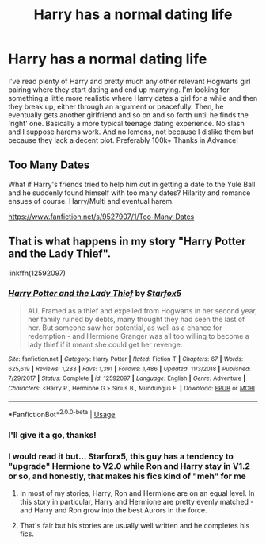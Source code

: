 #+TITLE: Harry has a normal dating life

* Harry has a normal dating life
:PROPERTIES:
:Author: poseidons_seaweed
:Score: 14
:DateUnix: 1596184376.0
:DateShort: 2020-Jul-31
:FlairText: Request
:END:
I've read plenty of Harry and pretty much any other relevant Hogwarts girl pairing where they start dating and end up marrying. I'm looking for something a little more realistic where Harry dates a girl for a while and then they break up, either through an argument or peacefully. Then, he eventually gets another girlfriend and so on and so forth until he finds the 'right' one. Basically a more typical teenage dating experience. No slash and I suppose harems work. And no lemons, not because I dislike them but because they lack a decent plot. Preferably 100k+ Thanks in Advance!


** Too Many Dates

What if Harry's friends tried to help him out in getting a date to the Yule Ball and he suddenly found himself with too many dates? Hilarity and romance ensues of course. Harry/Multi and eventual harem.

[[https://www.fanfiction.net/s/9527907/1/Too-Many-Dates]]
:PROPERTIES:
:Author: honestinjunsteve
:Score: 2
:DateUnix: 1596194778.0
:DateShort: 2020-Jul-31
:END:


** That is what happens in my story "Harry Potter and the Lady Thief".

linkffn(12592097)
:PROPERTIES:
:Author: Starfox5
:Score: 5
:DateUnix: 1596184684.0
:DateShort: 2020-Jul-31
:END:

*** [[https://www.fanfiction.net/s/12592097/1/][*/Harry Potter and the Lady Thief/*]] by [[https://www.fanfiction.net/u/2548648/Starfox5][/Starfox5/]]

#+begin_quote
  AU. Framed as a thief and expelled from Hogwarts in her second year, her family ruined by debts, many thought they had seen the last of her. But someone saw her potential, as well as a chance for redemption - and Hermione Granger was all too willing to become a lady thief if it meant she could get her revenge.
#+end_quote

^{/Site/:} ^{fanfiction.net} ^{*|*} ^{/Category/:} ^{Harry} ^{Potter} ^{*|*} ^{/Rated/:} ^{Fiction} ^{T} ^{*|*} ^{/Chapters/:} ^{67} ^{*|*} ^{/Words/:} ^{625,619} ^{*|*} ^{/Reviews/:} ^{1,283} ^{*|*} ^{/Favs/:} ^{1,391} ^{*|*} ^{/Follows/:} ^{1,486} ^{*|*} ^{/Updated/:} ^{11/3/2018} ^{*|*} ^{/Published/:} ^{7/29/2017} ^{*|*} ^{/Status/:} ^{Complete} ^{*|*} ^{/id/:} ^{12592097} ^{*|*} ^{/Language/:} ^{English} ^{*|*} ^{/Genre/:} ^{Adventure} ^{*|*} ^{/Characters/:} ^{<Harry} ^{P.,} ^{Hermione} ^{G.>} ^{Sirius} ^{B.,} ^{Mundungus} ^{F.} ^{*|*} ^{/Download/:} ^{[[http://www.ff2ebook.com/old/ffn-bot/index.php?id=12592097&source=ff&filetype=epub][EPUB]]} ^{or} ^{[[http://www.ff2ebook.com/old/ffn-bot/index.php?id=12592097&source=ff&filetype=mobi][MOBI]]}

--------------

*FanfictionBot*^{2.0.0-beta} | [[https://github.com/tusing/reddit-ffn-bot/wiki/Usage][Usage]]
:PROPERTIES:
:Author: FanfictionBot
:Score: 2
:DateUnix: 1596184699.0
:DateShort: 2020-Jul-31
:END:


*** I'll give it a go, thanks!
:PROPERTIES:
:Author: poseidons_seaweed
:Score: 2
:DateUnix: 1596187209.0
:DateShort: 2020-Jul-31
:END:


*** I would read it but... Starforx5, this guy has a tendency to "upgrade" Hermione to V2.0 while Ron and Harry stay in V1.2 or so, and honestly, that makes his fics kind of "meh" for me
:PROPERTIES:
:Author: renextronex
:Score: 2
:DateUnix: 1596219777.0
:DateShort: 2020-Jul-31
:END:

**** In most of my stories, Harry, Ron and Hermione are on an equal level. In this story in particular, Harry and Hermione are pretty evenly matched - and Harry and Ron grow into the best Aurors in the force.
:PROPERTIES:
:Author: Starfox5
:Score: 4
:DateUnix: 1596226574.0
:DateShort: 2020-Aug-01
:END:


**** That's fair but his stories are usually well written and he completes his fics.
:PROPERTIES:
:Author: KidicarusJr
:Score: 3
:DateUnix: 1596224330.0
:DateShort: 2020-Aug-01
:END:
